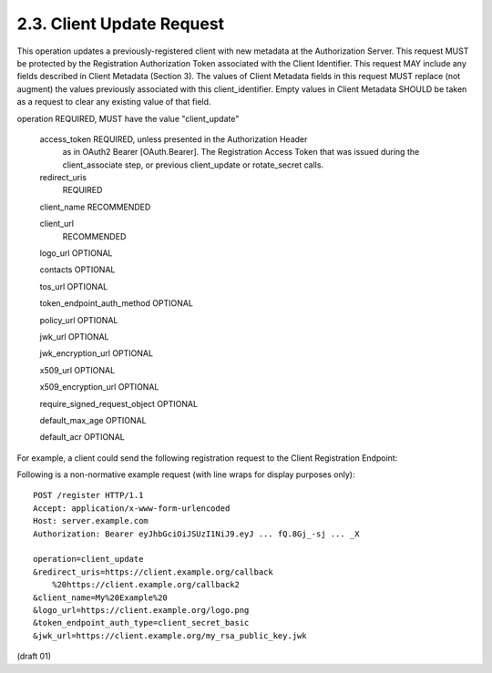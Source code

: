 2.3. Client Update Request
--------------------------------------------


This operation updates a previously-registered client with new
metadata at the Authorization Server.  This request MUST be protected
by the Registration Authorization Token associated with the Client
Identifier.  This request MAY include any fields described in Client
Metadata (Section 3).  The values of Client Metadata fields in this
request MUST replace (not augment) the values previously associated
with this client_identifier.  Empty values in Client Metadata SHOULD
be taken as a request to clear any existing value of that field.

operation  REQUIRED, MUST have the value "client_update"

   access_token  REQUIRED, unless presented in the Authorization Header
      as in OAuth2 Bearer [OAuth.Bearer].  The Registration Access Token
      that was issued during the client_associate step, or previous
      client_update or rotate_secret calls.

   redirect_uris
      REQUIRED

   client_name  RECOMMENDED

   client_url
      RECOMMENDED

   logo_url  OPTIONAL

   contacts  OPTIONAL

   tos_url  OPTIONAL


   token_endpoint_auth_method  OPTIONAL

   policy_url  OPTIONAL

   jwk_url  OPTIONAL

   jwk_encryption_url  OPTIONAL

   x509_url  OPTIONAL

   x509_encryption_url  OPTIONAL

   require_signed_request_object  OPTIONAL

   default_max_age  OPTIONAL

   default_acr  OPTIONAL

For example, a client could send the following registration request
to the Client Registration Endpoint:

Following is a non-normative example request (with line wraps for display purposes only):

::

   POST /register HTTP/1.1
   Accept: application/x-www-form-urlencoded
   Host: server.example.com
   Authorization: Bearer eyJhbGciOiJSUzI1NiJ9.eyJ ... fQ.8Gj_-sj ... _X

   operation=client_update
   &redirect_uris=https://client.example.org/callback
       %20https://client.example.org/callback2
   &client_name=My%20Example%20
   &logo_url=https://client.example.org/logo.png
   &token_endpoint_auth_type=client_secret_basic
   &jwk_url=https://client.example.org/my_rsa_public_key.jwk

(draft 01)
